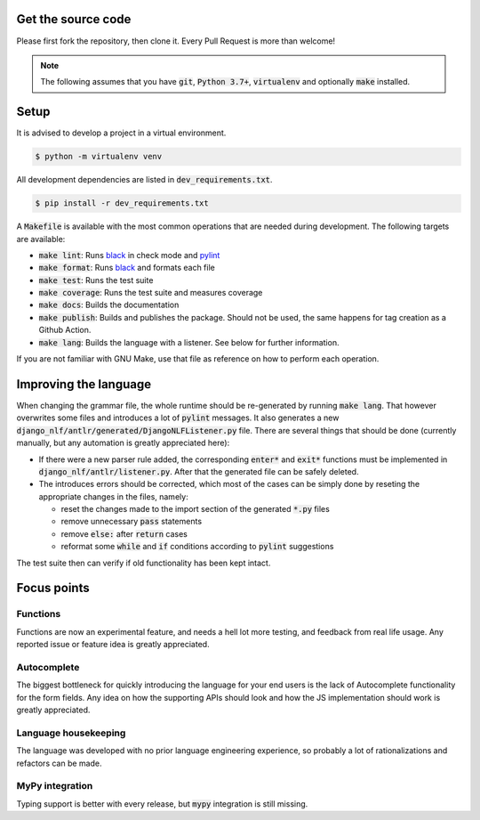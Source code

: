 Get the source code
===================

Please first fork the repository, then clone it. Every Pull Request is more than welcome!

.. note::

	The following assumes that you have :code:`git`, :code:`Python 3.7+`, :code:`virtualenv` and optionally :code:`make` installed.

Setup
=====

It is advised to develop a project in a virtual environment.

.. code-block:: bash

  $ python -m virtualenv venv


All development dependencies are listed in :code:`dev_requirements.txt`.

.. code-block:: bash

  $ pip install -r dev_requirements.txt

A :code:`Makefile` is available with the most common operations that are needed during development. The following targets are available:

- :code:`make lint`: Runs `black <https://black.readthedocs.io/en/stable/>`_ in check mode and `pylint <http://pylint.pycqa.org/>`_
- :code:`make format`: Runs `black <https://black.readthedocs.io/en/stable/>`_ and formats each file
- :code:`make test`: Runs the test suite
- :code:`make coverage`: Runs the test suite and measures coverage
- :code:`make docs`: Builds the documentation
- :code:`make publish`: Builds and publishes the package. Should not be used, the same happens for tag creation as a Github Action.
- :code:`make lang`: Builds the language with a listener. See below for further information.

If you are not familiar with GNU Make, use that file as reference on how to perform each operation.

Improving the language
======================

When changing the grammar file, the whole runtime should be re-generated by running :code:`make lang`. That however overwrites some files and introduces a lot of :code:`pylint` messages. It also generates a new :code:`django_nlf/antlr/generated/DjangoNLFListener.py` file. There are several things that should be done (currently manually, but any automation is greatly appreciated here):

- If there were a new parser rule added, the corresponding :code:`enter*` and :code:`exit*` functions must be implemented in :code:`django_nlf/antlr/listener.py`. After that the generated file can be safely deleted.
- The introduces errors should be corrected, which most of the cases can be simply done by reseting the appropriate changes in the files, namely:

  * reset the changes made to the import section of the generated :code:`*.py` files
  * remove unnecessary :code:`pass` statements
  * remove :code:`else:` after :code:`return` cases
  * reformat some :code:`while` and :code:`if` conditions according to :code:`pylint` suggestions

The test suite then can verify if old functionality has been kept intact.


Focus points
============

Functions
---------

Functions are now an experimental feature, and needs a hell lot more testing, and feedback from real life usage. Any reported issue or feature idea is greatly appreciated.

Autocomplete
------------

The biggest bottleneck for quickly introducing the language for your end users is the lack of Autocomplete functionality for the form fields. Any idea on how the supporting APIs should look and how the JS implementation should work is greatly appreciated.

Language housekeeping
---------------------

The language was developed with no prior language engineering experience, so probably a lot of rationalizations and refactors can be made.

MyPy integration
----------------

Typing support is better with every release, but :code:`mypy` integration is still missing.
